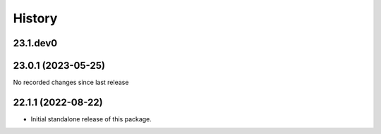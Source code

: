 History
-------

.. to_doc

---------
23.1.dev0
---------



-------------------
23.0.1 (2023-05-25)
-------------------

No recorded changes since last release

-------------------
22.1.1 (2022-08-22)
-------------------

* Initial standalone release of this package.

